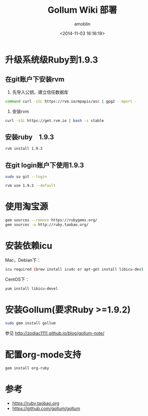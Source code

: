 #+TITLE: Gollum Wiki 部署
#+AUTHOR: amoblin
#+EMAIL: amoblin@gmail.com
#+DATE: <2014-11-03 16:16:19>
#+OPTIONS: ^:{}

* 升级系统级Ruby到1.9.3
** 在git账户下安装rvm
1. 先导入公钥，建立信任数据库
#+BEGIN_SRC sh
command curl -sSL https://rvm.io/mpapis/asc | gpg2 --mport -
#+END_SRC
2. 安装rvm
#+BEGIN_SRC sh
curl -sSL https://get.rvm.io | bash -s stable
#+END_SRC
** 安装ruby　1.9.3
#+BEGIN_SRC sh
rvm install 1.9.3
#+END_SRC
** 在git login账户下使用1.9.3
#+BEGIN_SRC sh
sudo su git --login
#+END_SRC
#+BEGIN_SRC sh
rvm use 1.9.3 --default
#+END_SRC
* 使用淘宝源
#+BEGIN_SRC sh
gem sources --remove https://rubygems.org/
gem sources -a http://ruby.taobao.org/
#+END_SRC
* 安装依赖icu
Mac，Debian下：
#+BEGIN_SRC sh
icu required (brew install icu4c or apt-get install libicu-dev)
#+END_SRC
CentOS下：
#+BEGIN_SRC sh
yum install libicu-devel
#+END_SRC
* 安装Gollum(要求Ruby >=1.9.2)
#+BEGIN_SRC sh
sudo gem install gollum
#+END_SRC

参见 http://zodiac1111.github.io/blog/gollum-note/
* 配置org-mode支持
#+BEGIN_SRC sh
gem install org-ruby
#+END_SRC
* 参考
- https://ruby.taobao.org
- https://github.com/gollum/gollum
